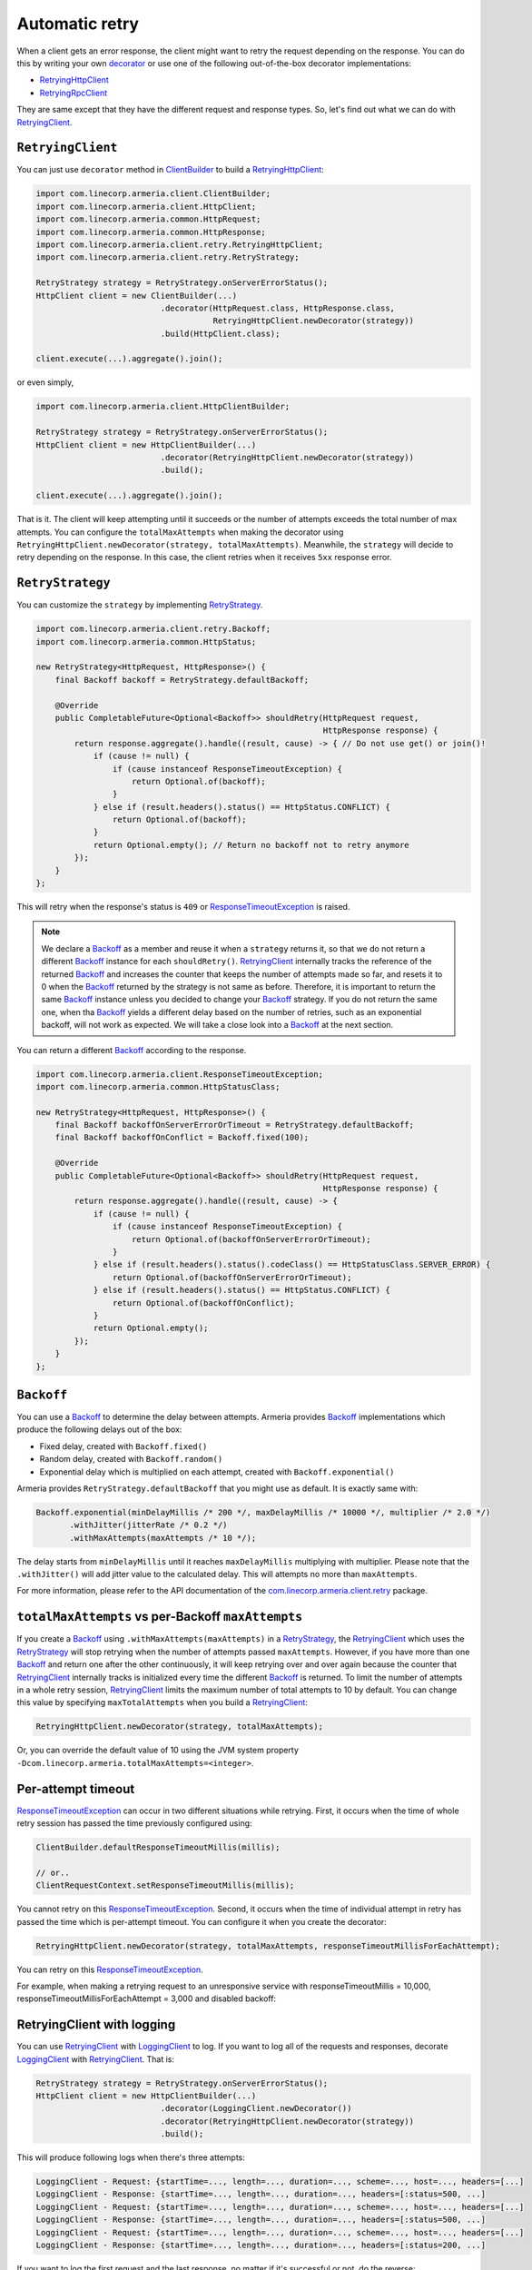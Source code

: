 .. _decorator: client-decorator.html
.. _RetryingClient: apidocs/index.html?com/linecorp/armeria/client/retry/RetryingClient.html
.. _RetryingHttpClient: apidocs/index.html?com/linecorp/armeria/client/retry/RetryingHttpClient.html
.. _RetryingRpcClient: apidocs/index.html?com/linecorp/armeria/client/retry/RetryingRpcClient.html
.. _ClientBuilder: apidocs/index.html?com/linecorp/armeria/client/ClientBuilder.html
.. _RetryStrategy: apidocs/index.html?com/linecorp/armeria/client/retry/RetryStrategy.html
.. _Backoff: apidocs/index.html?com/linecorp/armeria/client/retry/Backoff.html
.. _com.linecorp.armeria.client.retry: apidocs/index.html?com/linecorp/armeria/client/retry/package-summary.html
.. _LoggingClient: apidocs/index.html?com/linecorp/armeria/client/logging/LoggingClient.html
.. _ResponseTimeoutException: apidocs/index.html?com/linecorp/armeria/client/ResponseTimeoutException.html

.. _advanced-retry:

Automatic retry
===============

When a client gets an error response, the client might want to retry the request depending on the response.
You can do this by writing your own decorator_ or use one of the following out-of-the-box decorator
implementations:

- RetryingHttpClient_
- RetryingRpcClient_

They are same except that they have the different request and response types.
So, let's find out what we can do with RetryingClient_.

``RetryingClient``
------------------

You can just use ``decorator`` method in ClientBuilder_ to build a RetryingHttpClient_:

.. code-block:: java

    import com.linecorp.armeria.client.ClientBuilder;
    import com.linecorp.armeria.client.HttpClient;
    import com.linecorp.armeria.common.HttpRequest;
    import com.linecorp.armeria.common.HttpResponse;
    import com.linecorp.armeria.client.retry.RetryingHttpClient;
    import com.linecorp.armeria.client.retry.RetryStrategy;

    RetryStrategy strategy = RetryStrategy.onServerErrorStatus();
    HttpClient client = new ClientBuilder(...)
                              .decorator(HttpRequest.class, HttpResponse.class,
                                         RetryingHttpClient.newDecorator(strategy))
                              .build(HttpClient.class);

    client.execute(...).aggregate().join();

or even simply,

.. code-block:: java

    import com.linecorp.armeria.client.HttpClientBuilder;

    RetryStrategy strategy = RetryStrategy.onServerErrorStatus();
    HttpClient client = new HttpClientBuilder(...)
                              .decorator(RetryingHttpClient.newDecorator(strategy))
                              .build();

    client.execute(...).aggregate().join();

That is it. The client will keep attempting until it succeeds or the number of attempts exceeds the total
number of max attempts. You can configure the ``totalMaxAttempts`` when making the decorator using
``RetryingHttpClient.newDecorator(strategy, totalMaxAttempts)``. Meanwhile, the ``strategy`` will decide to
retry depending on the response. In this case, the client retries when it receives ``5xx`` response error.

.. _retry-strategy:

``RetryStrategy``
-----------------

You can customize the ``strategy`` by implementing RetryStrategy_.

.. code-block:: java

    import com.linecorp.armeria.client.retry.Backoff;
    import com.linecorp.armeria.common.HttpStatus;

    new RetryStrategy<HttpRequest, HttpResponse>() {
        final Backoff backoff = RetryStrategy.defaultBackoff;

        @Override
        public CompletableFuture<Optional<Backoff>> shouldRetry(HttpRequest request,
                                                                HttpResponse response) {
            return response.aggregate().handle((result, cause) -> { // Do not use get() or join()!
                if (cause != null) {
                    if (cause instanceof ResponseTimeoutException) {
                        return Optional.of(backoff);
                    }
                } else if (result.headers().status() == HttpStatus.CONFLICT) {
                    return Optional.of(backoff);
                }
                return Optional.empty(); // Return no backoff not to retry anymore
            });
        }
    };

This will retry when the response's status is ``409`` or ResponseTimeoutException_ is raised.

.. note::

    We declare a Backoff_ as a member and reuse it when a ``strategy`` returns it, so that we do not return
    a different Backoff_ instance for each ``shouldRetry()``. RetryingClient_ internally tracks the
    reference of the returned Backoff_ and increases the counter that keeps the number of attempts made so far,
    and resets it to 0 when the Backoff_ returned by the strategy is not same as before. Therefore, it is
    important to return the same Backoff_ instance unless you decided to change your Backoff_ strategy. If you
    do not return the same one, when tha Backoff_ yields a different delay based on the number of retries,
    such as an exponential backoff, will not work as expected. We will take a close look into a Backoff_
    at the next section.

You can return a different Backoff_ according to the response.

.. code-block:: java

    import com.linecorp.armeria.client.ResponseTimeoutException;
    import com.linecorp.armeria.common.HttpStatusClass;

    new RetryStrategy<HttpRequest, HttpResponse>() {
        final Backoff backoffOnServerErrorOrTimeout = RetryStrategy.defaultBackoff;
        final Backoff backoffOnConflict = Backoff.fixed(100);

        @Override
        public CompletableFuture<Optional<Backoff>> shouldRetry(HttpRequest request,
                                                                HttpResponse response) {
            return response.aggregate().handle((result, cause) -> {
                if (cause != null) {
                    if (cause instanceof ResponseTimeoutException) {
                        return Optional.of(backoffOnServerErrorOrTimeout);
                    }
                } else if (result.headers().status().codeClass() == HttpStatusClass.SERVER_ERROR) {
                    return Optional.of(backoffOnServerErrorOrTimeout);
                } else if (result.headers().status() == HttpStatus.CONFLICT) {
                    return Optional.of(backoffOnConflict);
                }
                return Optional.empty();
            });
        }
    };

``Backoff``
-----------

You can use a Backoff_ to determine the delay between attempts. Armeria provides Backoff_ implementations which
produce the following delays out of the box:

- Fixed delay, created with ``Backoff.fixed()``
- Random delay, created with ``Backoff.random()``
- Exponential delay which is multiplied on each attempt, created with ``Backoff.exponential()``

Armeria provides ``RetryStrategy.defaultBackoff`` that you might use as default. It is exactly same with:

.. code-block:: java

    Backoff.exponential(minDelayMillis /* 200 */, maxDelayMillis /* 10000 */, multiplier /* 2.0 */)
           .withJitter(jitterRate /* 0.2 */)
           .withMaxAttempts(maxAttempts /* 10 */);

The delay starts from ``minDelayMillis`` until it reaches ``maxDelayMillis`` multiplying with multiplier.
Please note that the ``.withJitter()`` will add jitter value to the calculated delay. This will attempts
no more than ``maxAttempts``.

For more information, please refer to the API documentation of the `com.linecorp.armeria.client.retry`_ package.

``totalMaxAttempts`` vs per-Backoff ``maxAttempts``
---------------------------------------------------

If you create a Backoff_ using ``.withMaxAttempts(maxAttempts)`` in a RetryStrategy_, the RetryingClient_
which uses the RetryStrategy_ will stop retrying when the number of attempts passed ``maxAttempts``.
However, if you have more than one Backoff_ and return one after the other continuously, it will keep retrying
over and over again because the counter that RetryingClient_ internally tracks is initialized every time the
different Backoff_ is returned. To limit the number of attempts in a whole retry session, RetryingClient_ limits
the maximum number of total attempts to 10 by default. You can change this value by specifying
``maxTotalAttempts`` when you build a RetryingClient_:

.. code-block:: java

    RetryingHttpClient.newDecorator(strategy, totalMaxAttempts);

Or, you can override the default value of 10 using the JVM system property
``-Dcom.linecorp.armeria.totalMaxAttempts=<integer>``.

Per-attempt timeout
-------------------

ResponseTimeoutException_ can occur in two different situations while retrying. First, it occurs when the
time of whole retry session has passed the time previously configured using:

.. code-block:: java

    ClientBuilder.defaultResponseTimeoutMillis(millis);

    // or..
    ClientRequestContext.setResponseTimeoutMillis(millis);

You cannot retry on this ResponseTimeoutException_.
Second, it occurs when the time of individual attempt in retry has passed the time which is per-attempt timeout.
You can configure it when you create the decorator:

.. code-block:: java

    RetryingHttpClient.newDecorator(strategy, totalMaxAttempts, responseTimeoutMillisForEachAttempt);

You can retry on this ResponseTimeoutException_.

For example, when making a retrying request to an unresponsive service
with responseTimeoutMillis = 10,000, responseTimeoutMillisForEachAttempt = 3,000 and disabled backoff:

.. uml::

    @startditaa(--no-separation, scale=0.95)

    0ms         3,000ms     6,000ms     9,000ms
    +-----------+-----------+-----------+---+
    | Attempt 1 | Attempt 2 | Attempt 3 | A |
    +-----------+-----------+-----------+---+
                                            10,000ms
                      The 4th attempt is aborted and
                  you get a ResponseTimeoutException.
    @endditaa



.. _retry-with-logging:

RetryingClient with logging
---------------------------

You can use RetryingClient_ with LoggingClient_ to log. If you want to log all of the requests and responses,
decorate LoggingClient_ with RetryingClient_. That is:

.. code-block:: java

    RetryStrategy strategy = RetryStrategy.onServerErrorStatus();
    HttpClient client = new HttpClientBuilder(...)
                              .decorator(LoggingClient.newDecorator())
                              .decorator(RetryingHttpClient.newDecorator(strategy))
                              .build();

This will produce following logs when there's three attempts:

.. code-block:: java

    LoggingClient - Request: {startTime=..., length=..., duration=..., scheme=..., host=..., headers=[...]
    LoggingClient - Response: {startTime=..., length=..., duration=..., headers=[:status=500, ...]
    LoggingClient - Request: {startTime=..., length=..., duration=..., scheme=..., host=..., headers=[...]
    LoggingClient - Response: {startTime=..., length=..., duration=..., headers=[:status=500, ...]
    LoggingClient - Request: {startTime=..., length=..., duration=..., scheme=..., host=..., headers=[...]
    LoggingClient - Response: {startTime=..., length=..., duration=..., headers=[:status=200, ...]

If you want to log the first request and the last response, no matter if it's successful or not,
do the reverse:

.. code-block:: java

    import com.linecorp.armeria.client.logging.LoggingClient;

    RetryStrategy strategy = RetryStrategy.onServerErrorStatus();
    HttpClient client = new HttpClientBuilder(...)
                              .decorator(RetryingHttpClient.newDecorator(strategy))
      /* notice the order */  .decorator(LoggingClient.newDecorator())
                              .build();

This will produce only single request and response log pair regardless how many attempts are made:

.. code-block:: java

    LoggingClient - Request: {startTime=..., length=..., duration=..., scheme=..., host=..., headers=[...]
    LoggingClient - Response: {startTime=..., length=..., duration=..., headers=[:status=200, ...]

.. note::

    Please refer to :ref:`nested-log`, if you are curious about how this works internally.

See also
--------

- :ref:`advanced-structured-logging`
